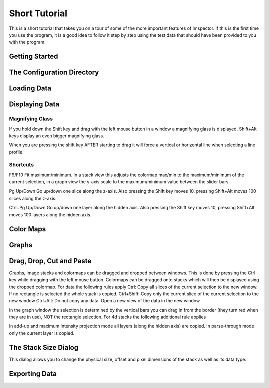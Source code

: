 .. _ShortTutorial:

==============
Short Tutorial
==============

This is a short tutorial that takes you on a tour of some of the more important
features of Imspector. If this is the first time you use the program, it is a good idea
to follow it step by step using the test data that should have been provided to you
with the program.


Getting Started
----------------

.. _ConfigDir:

The Configuration Directory
----------------------------

Loading Data
----------------------------

Displaying Data
----------------------------

Magnifying Glass
******************

If you hold down the Shift key and drag with the left mouse button in a window a magnifying glass is displayed. Shift+Alt keys display an even bigger magnifying glass.

When you are pressing the shift key AFTER starting to drag it will force a vertical or horizontal line when selecting a line profile.

Shortcuts
*********

F9/F10 Fit maximum/minimum.
In a stack view this adjusts the colormap max/min to the maximum/minimum of the current selection, in a graph view the y-axis scale to the maximum/minimum value between the slider bars.

Pg Up/Down Go up/down one slice along the z-axis.
Also pressing the Shift key moves 10, pressing Shift+Alt moves 100 slices along the z-axis.

Ctrl+Pg Up/Down Go up/down one layer along the hidden axis.
Also pressing the Shift key moves 10, pressing Shift+Alt moves 100 layers along the hidden axis. 

Color Maps
----------------------------

Graphs
----------------------------

Drag, Drop, Cut and Paste
----------------------------

Graphs, image stacks and colormaps can be dragged and dropped between windows. This is done by pressing the Ctrl key while dragging with the left mouse button. Colormaps can be dragged onto stacks which will then be displayed using the dropped colormap. For data the following rules apply
Ctrl: Copy all slices of the current selection to the new window. If no rectangle is selected the whole stack is copied.
Ctrl+Shift: Copy only the current slice of the current selection to the new window
Ctrl+Alt: Do not copy any data. Open a new view of the data in the new window

In the graph window the selection is determined by the vertical bars you can drag in from the border (they turn red when they are in use), NOT the rectangle selection. For 4d stacks the following additional rule applies

In add-up and maximum intensity projection mode all layers (along the hidden axis) are copied. In parse-through mode only the current layer is copied.

The Stack Size Dialog
----------------------------

This dialog allows you to change the physical size, offset and pixel dimensions of the stack as well as its data type.

Exporting Data
----------------------------
